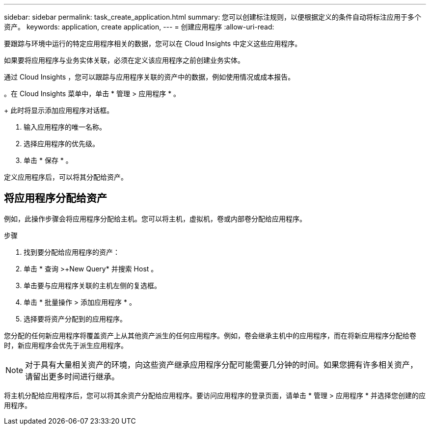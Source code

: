 ---
sidebar: sidebar 
permalink: task_create_application.html 
summary: 您可以创建标注规则，以便根据定义的条件自动将标注应用于多个资产。 
keywords: application, create application, 
---
= 创建应用程序
:allow-uri-read: 


[role="lead"]
要跟踪与环境中运行的特定应用程序相关的数据，您可以在 Cloud Insights 中定义这些应用程序。

如果要将应用程序与业务实体关联，必须在定义该应用程序之前创建业务实体。

通过 Cloud Insights ，您可以跟踪与应用程序关联的资产中的数据，例如使用情况或成本报告。

。在 Cloud Insights 菜单中，单击 * 管理 > 应用程序 * 。

+ 此时将显示添加应用程序对话框。

. 输入应用程序的唯一名称。
. 选择应用程序的优先级。
. 单击 * 保存 * 。


定义应用程序后，可以将其分配给资产。



== 将应用程序分配给资产

例如，此操作步骤会将应用程序分配给主机。您可以将主机，虚拟机，卷或内部卷分配给应用程序。

.步骤
. 找到要分配给应用程序的资产：
. 单击 * 查询 >+New Query* 并搜索 Host 。
. 单击要与应用程序关联的主机左侧的复选框。
. 单击 * 批量操作 > 添加应用程序 * 。
. 选择要将资产分配到的应用程序。


您分配的任何新应用程序将覆盖资产上从其他资产派生的任何应用程序。例如，卷会继承主机中的应用程序，而在将新应用程序分配给卷时，新应用程序会优先于派生应用程序。


NOTE: 对于具有大量相关资产的环境，向这些资产继承应用程序分配可能需要几分钟的时间。如果您拥有许多相关资产，请留出更多时间进行继承。

将主机分配给应用程序后，您可以将其余资产分配给应用程序。要访问应用程序的登录页面，请单击 * 管理 > 应用程序 * 并选择您创建的应用程序。
